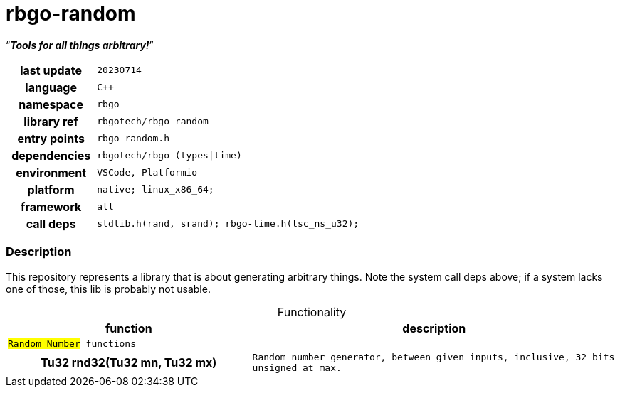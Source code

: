 :document-title: rbgo-random: Tools for all things arbitrary!
:table-caption: off

= *rbgo-random*

[.big]"`**_Tools for all things arbitrary!_**`"

[caption="" cols="25h,~m" frame=all grid=all width=100%]
|===

|last update
|20230714

|language
|C++

|namespace
|rbgo

|library ref
|rbgotech/rbgo-random

|entry points
|rbgo-random.h

|dependencies
|rbgotech/rbgo-(types\|time)

|environment
|VSCode, Platformio

|platform
|native; linux_x86_64; 

|framework
|all

|call deps
|stdlib.h(rand, srand); rbgo-time.h(tsc_ns_u32);
|===

=== Description

This repository represents a library that is about generating arbitrary things. Note the system call deps above; if a system lacks one of those, this lib is probably not usable.

.Functionality
[options="header" caption="" cols="4h,6m" frame=all grid=all width=100%]
|===
|function
|description

2+^m|`#Random Number#` functions +

|Tu32 rnd32(Tu32 mn, Tu32 mx)
|Random number generator, between given inputs, inclusive, 32 bits unsigned at max.

|===
